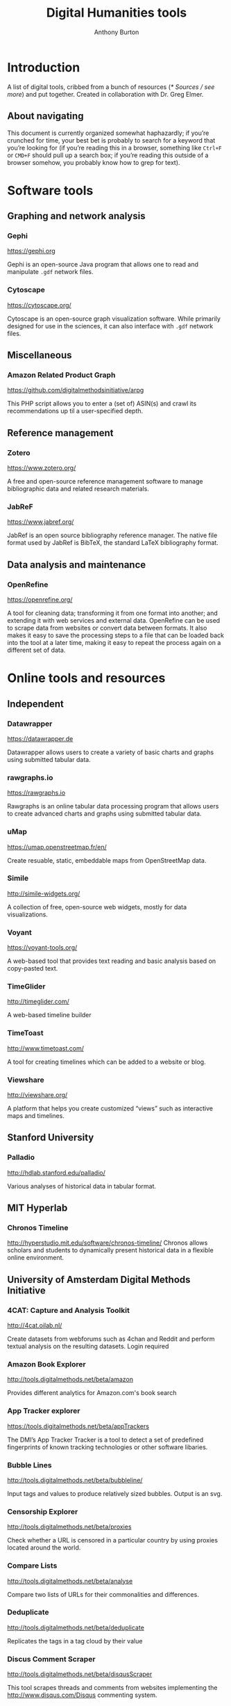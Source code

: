 #+title: Digital Humanities tools
#+author: Anthony Burton

* Introduction
A list of digital tools, cribbed from a bunch of resources ([[* Sources / see more]]) and put together. Created in collaboration with Dr. Greg Elmer.

** About navigating
This document is currently organized somewhat haphazardly; if you’re crunched for time, your best bet is probably to search for a keyword that you’re looking for (if you’re reading this in a browser, something like =Ctrl+F= or =CMD+F= should pull up a search box; if you’re reading this outside of a browser somehow, you probably know how to grep for text).

* Software tools
** Graphing and network analysis
*** Gephi
https://gephi.org

Gephi is an open-source Java program that allows one to read and manipulate =.gdf= network files.

*** Cytoscape
https://cytoscape.org/

Cytoscape is an open-source graph visualization software. While primarily designed for use in the sciences, it can also interface with =.gdf= network files.

** Miscellaneous
*** Amazon Related Product Graph
https://github.com/digitalmethodsinitiative/arpg

This PHP script allows you to enter a (set of) ASIN(s) and crawl its
recommendations up til a user-specified depth.

** Reference management
*** Zotero
https://www.zotero.org/

A free and open-source reference management software to manage bibliographic data and related research materials.
*** JabReF
https://www.jabref.org/

JabRef is an open source bibliography reference manager. The native file format used by JabRef is BibTeX, the standard LaTeX bibliography format.

** Data analysis and maintenance
*** OpenRefine
https://openrefine.org/

A tool for cleaning data; transforming it from one format into another; and extending it with web services and external data.  OpenRefine can be used to scrape data from websites or convert data between formats.  It also makes it easy to save the processing steps to a file that can be loaded back into the tool at a later time, making it easy to repeat the process again on a different set of data.
* Online tools and resources

** Independent
*** Datawrapper
https://datawrapper.de

Datawrapper allows users to create a variety of basic charts and graphs using submitted tabular data.

*** rawgraphs.io
https://rawgraphs.io

Rawgraphs is an online tabular data processing program that allows users to create advanced charts and graphs using submitted tabular data.

*** uMap
https://umap.openstreetmap.fr/en/

Create resuable, static, embeddable maps from OpenStreetMap data.
*** Simile
http://simile-widgets.org/

A collection of free, open-source web widgets, mostly for data visualizations.
*** Voyant
https://voyant-tools.org/

A web-based tool that provides text reading and basic analysis based on copy-pasted text.
*** TimeGlider
http://timeglider.com/

A web-based timeline builder
*** TimeToast
http://www.timetoast.com/

A tool for creating timelines which can be added to a website or blog.
*** Viewshare
http://viewshare.org/

A platform that helps you create customized “views” such as interactive maps and timelines.
** Stanford University
*** Palladio
http://hdlab.stanford.edu/palladio/

Various analyses of historical data in tabular format.
** MIT Hyperlab
*** Chronos Timeline
http://hyperstudio.mit.edu/software/chronos-timeline/
Chronos allows scholars and students to dynamically present historical data in a flexible online environment.

** University of Amsterdam Digital Methods Initiative
*** 4CAT: Capture and Analysis Toolkit
http://4cat.oilab.nl/

Create datasets from webforums such as 4chan and Reddit and perform textual analysis on the resulting datasets. Login required

*** Amazon Book Explorer
http://tools.digitalmethods.net/beta/amazon

Provides different analytics for Amazon.com's book search

*** App Tracker explorer
https://tools.digitalmethods.net/beta/appTrackers

The DMI’s App Tracker Tracker is a tool to detect a set of predefined fingerprints of known tracking technologies or other software libaries.

*** Bubble Lines
http://tools.digitalmethods.net/beta/bubbleline/

Input tags and values to produce relatively sized bubbles. Output is an svg.

*** Censorship Explorer
http://tools.digitalmethods.net/beta/proxies

Check whether a URL is censored in a particular country by using proxies located around the world.

*** Compare Lists
http://tools.digitalmethods.net/beta/analyse

Compare two lists of URLs for their commonalities and differences.


*** Deduplicate

http://tools.digitalmethods.net/beta/deduplicate

Replicates the tags in a tag cloud by their value

*** Discus Comment Scraper

http://tools.digitalmethods.net/beta/disqusScraper

This tool scrapes threads and comments from websites implementing the http://www.disqus.com/Disqus commenting system.

*** Dorling Map Generator

http://tools.digitalmethods.net/beta/dorling/

Input tags and values to produce a Dorling Map (i.e. bubbles). Output is an svg.

*** Expand Tiny Urls

http://tools.digitalmethods.net/beta/expandTinyUrls/

Expands URLs that have been shortened by tools like tinyurl.com or bit.ly.

*** Extract URLs

http://tools.digitalmethods.net/beta/getXmlUrls/

Extracts URLs from an Issuecrawler result file (.xml). Useful for retrieving starting points as well as a clean list of the actors in the network.

*** Geo IP

http://tools.digitalmethods.net/beta/geoIP/

Translates URLs or IP addresses into geographical locations

*** Github organizations meta-data lookup

http://tools.digitalmethods.net/beta/githubOrgsLaunch

Extract the meta-data of organizations on Github

*** Github repositories meta-data lookup

http://tools.digitalmethods.net/beta/githubReposMeta/

Extract the meta-data of Github repositories

*** Github repositories scraper

https://tools.digitalmethods.net/beta/githubRepos/

Scrape Github for forks of projects

*** Github scraper

https://tools.digitalmethods.net/beta/github/

Scrape Github for user interactions and user to repository relations

*** Github user meta-data lookup

https://tools.digitalmethods.net/beta/githubUserMeta/

Extract meta-data about users on Github

*** GithubContributorsScraper

https://tools.digitalmethods.net/beta/githubContributors/

Find out which users contributed source code to Github repositories

*** Google Autocomplete

http://tools.digitalmethods.net/beta/scrapeGoogle/autocomplete.php

Retrieves autocomplete suggestions from Google

*** Google Image Scraper

http://tools.digitalmethods.net/beta/googleImages

Query images.google.com with one or more keywords, and/or use images.google.com to query specific sites for images.

*** Google Play Similar Apps

http://tools.digitalmethods.net/beta/googlePlaySimilar

DMI Google Play Similar Apps is a simple tool to extract the details of individual apps, collect ‘Similar' apps, and extract their details.

*** Google Reverse Image scraper

http://tools.digitalmethods.net/beta/googleReverseImages

Scrape Google for occurance of images

*** Googlescraper (Lippmannian Device)

http://tools.digitalmethods.net/beta/searchEngineScraper/

Batch queries Google. Query the resonance of a particular term, or a series of terms, in a set of Websites.

*** Harvester

http://tools.digitalmethods.net/beta/harvestUrls/

Extract URLs from text, source code or search engine results. Produces a clean list of URLs.

*** Image Scraper

http://tools.digitalmethods.net/beta/imagesDeep

Scrape images from a single page.

*** Instagram Scraper

https://tools.digitalmethods.net/beta/instagramLoader/

Retrieves Instagram images for hashtags, locations, or user names.

*** Internet Archive Wayback Machine Link Ripper

https://tools.digitalmethods.net/beta/internetArchiveWaybackMachineLinkRipper

Scrapes links from the Wayback Machine

*** Internet Archive Wayback Machine Network Per Year

https://tools.digitalmethods.net/beta/waybackNetworkPerYear/

Enter a set of URLs and the archived versions closest to 1 July for a specific year are retrieved. Thereafter links are extracted and a network file is output.

*** Issue Dramaturg

http://www.issuescraper.net/

*Login required*

Enter up to 3 URLs as well as a key word. The Issuedramaturg queries Google for the key word, and shows the Pageranks of the URLs over time. The output is a graph of the Pagerank of the URLs...

*** Issue Geographer

http://tools.digitalmethods.net/zkm/index.php

Geo-locates the organizations on an Issue Crawler map, using whois information, and visualizes the organizations' registered locations on a geographical map.

*** Issuecrawler

http://www.issuecrawler.net/

*Login Required*

Enter URLs and the Issue Crawler performs co-link analysis in one, two or three iterations, and outputs a cluster graph.

*** iTunes Store

http://tools.digitalmethods.net/beta/itunesStore

Query the iTunes store and grab both tabular and =.gdf= data regarding results.

*** Language Detection

http://tools.digitalmethods.net/beta/text_cat/

Detects language for given URLs. The first 1000 characters on the Web page(s) are extracted, and the language of each page is detected.

*** Link Ripper

http://tools.digitalmethods.net/beta/linkRipper/

Capture all internal links and/or outlinks from a page.

*** Lippmannian Device

https://tools.digitalmethods.net/beta/lippmannianDevice/

The Lippmannian device is named Walter Lippmann, and provides a coarse means of showing actor partisanship.

*** Lippmannian Device To Gephi

http://tools.digitalmethods.net/beta/lippmannianDeviceToGephi

This tool allows one to visualize the output of the Lippmannian device as a network with Gephi.

*** News Agencies Scraper

https://tools.digitalmethods.net/beta/newsAgencies/

Basic scraper for various news agencies for particular keywords and extract titles, images, dates and full text.

*** Ranked Deep Pages from Core Issue Crawler Network

http://tools.digitalmethods.net/beta/ic_allied_tools/rankedDeepPagesFromCore.php

Enter an Issuecrawler XML file and this script will get out all pages from the core network and rank those by pages by inlink count.

*** Raw Text to Tag Cloud Engine

http://tools.digitalmethods.net/beta/tagcloud/

Takes raw text, counts the words and returns an ordered, unordered or alphabetically ordered tagcloud.

*** Rip Sentences

http://tools.digitalmethods.net/beta/sentences

Rip text from a specified page and force line breaks between sentences.

*** Robots.txt Discovery

http://tools.digitalmethods.net/robots

Display a site's robot exclusion policy.

*** Screenshot generator

http://tools.digitalmethods.net/beta/screenshotGenerator

Produce screenshots for a list of URLs

*** Search Engine Scraper

https://tools.digitalmethods.net/beta/searchEngineScraper/

*** Source Code Search

http://tools.digitalmethods.net/beta/sourceCodeSearch

loads a URL and searches for patterns in the page's source code

*** TLD counts

http://tools.digitalmethods.net/beta/tldCounts/

Enter URLS, and count the top level domains.

*** Table to Net

http://tools.medialab.sciences-po.fr/table2net/

Extract a network from a table. Set a column for nodes and a column for edges. It deals with multiple items per cell. (by Médialab Sciences-Po)

*** Tag Cloud Combinator

http://tools.digitalmethods.net/beta/tagCloudCombinator

Enter two or more tag clouds and the values of each tag will be summed.

*** Tag Cloud Generator

http://tools.digitalmethods.net/beta/svgcloud/

Input tags and values to produce a tag cloud. Output is in SVG.

*** Tag Cloud HTML Generator

http://labs.polsys.net/tools/visual/tagcloud/

Input tags and values in wordle format to produce a HTML tag cloud or tag list.

*** Tag Cloud To Wordle

http://tools.digitalmethods.net/beta/tagcloudToWordle/

This tool allows one to transform a normal tag cloud into a fancy Wordle one.

*** Text Ripper

http://tools.digitalmethods.net/beta/textRipper

Rip all non-html (i.e. text) from a specified page.

*** Timestamp Ripper

http://tools.digitalmethods.net/beta/timestamp

Rips and displays a web page's last modification date (using the page's HTML header). Beware of dynamically generated pages, where the date stamps will be the time of retrieval.


*** Triangulation

http://tools.digitalmethods.net/beta/triangulate/

Enter two or more lists of URLs or other items to discover commonalities among them. Possible visualizations include a Venn Diagram.

*** Tumblr

https://tools.digitalmethods.net/netvizz/tumblr/Launch

Analyze co-hashtags and other basic text information from Tumblr posts.

*** Wikipedia Cross-Lingual Image Analysis

http://tools.digitalmethods.net/beta/wikipediaCrosslingualImageAnalysis

Makes the images of all language versions of a Wikipedia article comparable.


*** Wikipedia Edits Scraper and IP Localizer
http://tools.digitalmethods.net/beta/wikipedia2geo/

Scrapes Wikipedia history and does IP to Geo for anonymous edits

*** Wikipedia Entry Check

http://tools.digitalmethods.net/beta/wikipediaEntryCheck/

This tool checks if the issues exist as a Wikipedia page, i.e., an article. If it exists it checks whether the organization is mentioned on that page.

*** Wikipedia History Flow Companion

http://tools.digitalmethods.net/beta/wikipediaHistoryFlowCompanion/

This script allows you to specify a range of Wikipedia revisions for use with the History Flow visualization.

*** Wikipedia TOC Scraper

http://tools.digitalmethods.net/beta/wikitoc/

Scrape Table of Contents for revisions of a wikipedia page and explore the results by moving a slider to browse across chronologically ordered TOCs.

*** Wikipedia categories scraper

https://tools.digitalmethods.net/beta/wikipediaCategoryAnalysis

Scrape Wikipedia for the categories of articles and the categories of related articles in different languages.

*** YouTube Data Tools

https://tools.digitalmethods.net/netvizz/youtube/

A collection of simple tools for extracting data from the YouTube platform via the YouTube API v3.

** Médialab Sciences-Po
*** Colors For Data Scientists
http://tools.medialab.sciences-po.fr/iwanthue/

Generate and refine palettes of optimally distinct colors. (by Sciences-Po)

*** Seealsology
https://densitydesign.github.io/strumentalia-seealsology/

Create a graph out of the "see also" networks between given Wikipedia pages.

*** Table 2 Net
https://medialab.github.io/table2net/

Parse tabular data for relationships and convert into a table.

** Ryerson University
*** Infoscapelab DMi-TCAT
https://tcat.infoscapelab.ca

*Login required; contact me at ab {at} anthbrtn.com*

An instance of the University of Amsterdam’s Twitter Capture and Analysis toolkit accessible to Ryerson students.

** Northwestern University KnightLab
*** Juxtapose
http://juxtapose.knightlab.com/

Easily compare two images within a frame.
*** Scene
https://scene.knightlab.com/
Create a multimedia story told through 3D “VR” tools.
*** Soundcite
http://soundcite.knightlab.com/

Stitch together audio from various sources and embed it within a readable text.
*** Storyline
http://storyline.knightlab.com/

Easy-to-use tool to build an annotated, interactive line chart.

*** StoryMap
http://storymap.knightlab.com/

Create a narrative, sequential story that moves through locations on a map.

*** Timeline
http://timeline.knightlab.com/

Create a visually-appealing annotated timeline.

** Duke Digital Humanities
*** Lentil
https://digitalhumanities.duke.edu/tools/lentil

Harvest and display images and videos from Instagram based on hashtags.


** Miscellaneous
*** Polinode
https://www.polinode.com/

*Login required*

Polinode is an online tool that allows for the opening and basic manipulation of =.gdf= files.

* Sources / see more
** University of North Carolina Digital Humanities Tools list
http://digitalhumanities.unc.edu/resources/tools/

** Duke University Digital Humanities Tools list
https://digitalhumanities.duke.edu/tools

** DHtech’s Awesome Digital Humanities tools list
https://github.com/dh-tech/awesome-dhtools

** University of Amsterdam Digital Methods Initiative’s tool database
https://wiki.digitalmethods.net/Dmi/ToolDatabase

** Sciences Po médialab tools
http://tools.medialab.sciences-po.fr/
